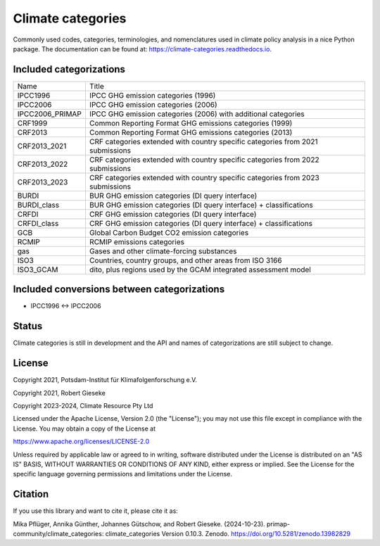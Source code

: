 ==================
Climate categories
==================


.. image:: https://img.shields.io/pypi/v/climate_categories.svg
        :target: https://pypi.python.org/pypi/climate_categories

.. image:: https://readthedocs.org/projects/climate-categories/badge/?version=latest
        :target: https://climate-categories.readthedocs.io/en/latest/?badge=latest
        :alt: Documentation Status

.. image:: https://zenodo.org/badge/DOI/10.5281/zenodo.4590232.svg
        :target: https://doi.org/10.5281/zenodo.4590232

Commonly used codes, categories, terminologies, and nomenclatures used in climate
policy analysis in a nice Python package.
The documentation can be found at: https://climate-categories.readthedocs.io.

Included categorizations
------------------------

===============  ==================================================================
Name             Title
---------------  ------------------------------------------------------------------
IPCC1996         IPCC GHG emission categories (1996)
IPCC2006         IPCC GHG emission categories (2006)
IPCC2006_PRIMAP  IPCC GHG emission categories (2006) with additional categories
CRF1999          Common Reporting Format GHG emissions categories (1999)
CRF2013          Common Reporting Format GHG emissions categories (2013)
CRF2013_2021     CRF categories extended with country specific categories from
                 2021 submissions
CRF2013_2022     CRF categories extended with country specific categories from
                 2022 submissions
CRF2013_2023     CRF categories extended with country specific categories from
                 2023 submissions
BURDI            BUR GHG emission categories (DI query interface)
BURDI_class      BUR GHG emission categories (DI query interface) + classifications
CRFDI            CRF GHG emission categories (DI query interface)
CRFDI_class      CRF GHG emission categories (DI query interface) + classifications
GCB              Global Carbon Budget CO2 emission categories
RCMIP            RCMIP emissions categories
gas              Gases and other climate-forcing substances
ISO3             Countries, country groups, and other areas from ISO 3166
ISO3_GCAM        dito, plus regions used by the GCAM integrated assessment model
===============  ==================================================================

Included conversions between categorizations
--------------------------------------------

* IPCC1996 <-> IPCC2006

Status
------
Climate categories is still in development and the API and names of categorizations
are still subject to change.

License
-------
Copyright 2021, Potsdam-Institut für Klimafolgenforschung e.V.

Copyright 2021, Robert Gieseke

Copyright 2023-2024, Climate Resource Pty Ltd

Licensed under the Apache License, Version 2.0 (the "License"); you may not use this
file except in compliance with the License. You may obtain a copy of the License at

https://www.apache.org/licenses/LICENSE-2.0

Unless required by applicable law or agreed to in writing, software distributed under
the License is distributed on an "AS IS" BASIS, WITHOUT WARRANTIES OR CONDITIONS OF ANY
KIND, either express or implied. See the License for the specific language governing
permissions and limitations under the License.

Citation
--------
If you use this library and want to cite it, please cite it as:

Mika Pflüger, Annika Günther, Johannes Gütschow, and Robert Gieseke. (2024-10-23).
primap-community/climate_categories: climate_categories Version 0.10.3.
Zenodo. https://doi.org/10.5281/zenodo.13982829
